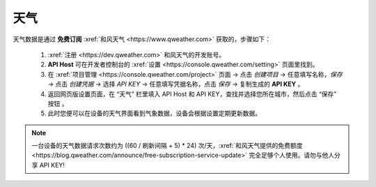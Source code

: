天气
========

天气数据是通过 **免费订阅** :xref:`和风天气 <https://www.qweather.com>` 获取的，步骤如下：

	#. :xref:`注册 <https://dev.qweather.com>` 和风天气的开发账号。
	#. **API Host** 可在开发者控制台的 :xref:`设置 <https://console.qweather.com/setting>` 页面里找到。
	#. 在 :xref:`项目管理 <https://console.qweather.com/project>` 页面 → 点击 *创建项目* → 任意填写名称，*保存* → 点击 *创建凭据* → 选择 *API KEY* → 任意填写凭据名称，点击 *保存* → 复制生成的 **API KEY** 。
	#. 返回网页版设置页面，在 “天气” 栏里填入 API Host 和 API KEY，查找并选择您所在城市，然后点击 “保存” 按钮 。
	#. 此时您便可以在设备的天气界面看到气象数据，设备会根据设置定期更新数据。

.. note::
   一台设备的天气数据请求次数约为 ((60 / 刷新间隔 + 5) * 24) 次/天，:xref:`和风天气提供的免费额度 <https://blog.qweather.com/announce/free-subscription-service-update>` 完全足够个人使用。请勿与他人分享 API KEY!

